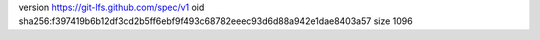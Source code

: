 version https://git-lfs.github.com/spec/v1
oid sha256:f397419b6b12df3cd2b5ff6ebf9f493c68782eeec93d6d88a942e1dae8403a57
size 1096
